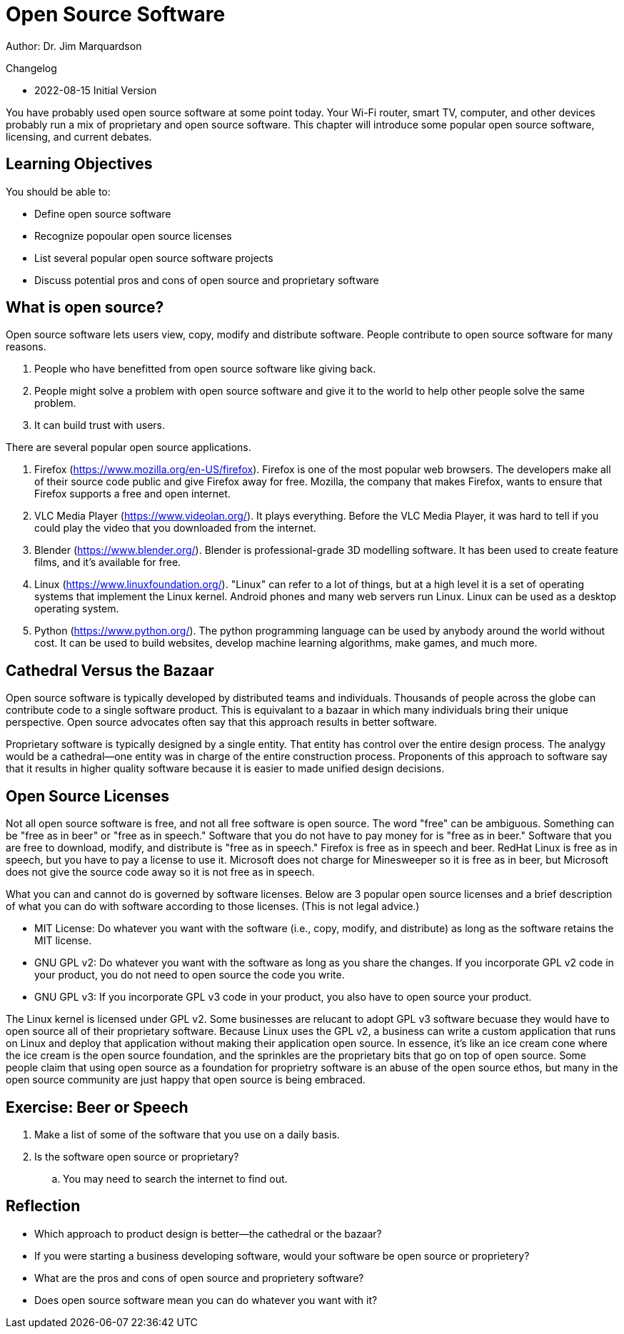 = Open Source Software

Author: Dr. Jim Marquardson

Changelog

* 2022-08-15 Initial Version

You have probably used open source software at some point today. Your Wi-Fi router, smart TV, computer, and other devices probably run a mix of proprietary and open source software. This chapter will introduce some popular open source software, licensing, and current debates.

== Learning Objectives

You should be able to:

* Define open source software
* Recognize popoular open source licenses
* List several popular open source software projects
* Discuss potential pros and cons of open source and proprietary software

== What is open source?

Open source software lets users view, copy, modify and distribute software. People contribute to open source software for many reasons.

. People who have benefitted from open source software like giving back.
. People might solve a problem with open source software and give it to the world to help other people solve the same problem.
. It can build trust with users.

There are several popular open source applications.

. Firefox (https://www.mozilla.org/en-US/firefox). Firefox is one of the most popular web browsers. The developers make all of their source code public and give Firefox away for free. Mozilla, the company that makes Firefox, wants to ensure that Firefox supports a free and open internet.
. VLC Media Player (https://www.videolan.org/). It plays everything. Before the VLC Media Player, it was hard to tell if you could play the video that you downloaded from the internet.
. Blender (https://www.blender.org/). Blender is professional-grade 3D modelling software. It has been used to create feature films, and it's available for free.
. Linux (https://www.linuxfoundation.org/). "Linux" can refer to a lot of things, but at a high level it is a set of operating systems that implement the Linux kernel. Android phones and many web servers run Linux. Linux can be used as a desktop operating system.
. Python (https://www.python.org/). The python programming language can be used by anybody around the world without cost. It can be used to build websites, develop machine learning algorithms, make games, and much more.

== Cathedral Versus the Bazaar

Open source software is typically developed by distributed teams and individuals. Thousands of people across the globe can contribute code to a single software product. This is equivalant to a bazaar in which many individuals bring their unique perspective. Open source advocates often say that this approach results in better software.

Proprietary software is typically designed by a single entity. That entity has control over the entire design process. The analygy would be a cathedral--one entity was in charge of the entire construction process. Proponents of this approach to software say that it results in higher quality software because it is easier to made unified design decisions.

== Open Source Licenses

Not all open source software is free, and not all free software is open source. The word "free" can be ambiguous. Something can be "free as in beer" or "free as in speech." Software that you do not have to pay money for is "free as in beer." Software that you are free to download, modify, and distribute is "free as in speech." Firefox is free as in speech and beer. RedHat Linux is free as in speech, but you have to pay a license to use it. Microsoft does not charge for Minesweeper so it is free as in beer, but Microsoft does not give the source code away so it is not free as in speech.

What you can and cannot do is governed by software licenses. Below are 3 popular open source licenses and a brief description of what you can do with software according to those licenses. (This is not legal advice.)

* MIT License: Do whatever you want with the software (i.e., copy, modify, and distribute) as long as the software retains the MIT license.
* GNU GPL v2: Do whatever you want with the software as long as you share the changes. If you incorporate GPL v2 code in your product, you do not need to open source the code you write.
* GNU GPL v3: If you incorporate GPL v3 code in your product, you also have to open source your product.

The Linux kernel is licensed under GPL v2. Some businesses are relucant to adopt GPL v3 software becuase they would have to open source all of their proprietary software. Because Linux uses the GPL v2, a business can write a custom application that runs on Linux and deploy that application without making their application open source. In essence, it's like an ice cream cone where the ice cream is the open source foundation, and the sprinkles are the proprietary bits that go on top of open source. Some people claim that using open source as a foundation for proprietry software is an abuse of the open source ethos, but many in the open source community are just happy that open source is being embraced.

== Exercise: Beer or Speech

. Make a list of some of the software that you use on a daily basis.
. Is the software open source or proprietary?
.. You may need to search the internet to find out.

== Reflection

* Which approach to product design is better--the cathedral or the bazaar?
* If you were starting a business developing software, would your software be open source or proprietery?
* What are the pros and cons of open source and proprietery software?
* Does open source software mean you can do whatever you want with it?
